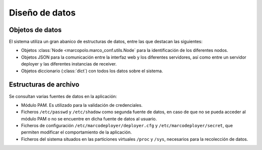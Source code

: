 Diseño de datos
===============

Objetos de datos
----------------

El sistema utiliza un gran abanico de estructuras de datos, entre las que destacan las siguientes:

- Objetos :class:`Node <marcopolo.marco_conf.utils.Node` para la identificación de los diferentes nodos.
- Objetos JSON para la comunicación entre la interfaz web y los diferentes servidores, así como entre un servidor deployer y las diferentes instancias de receiver.
- Objetos diccionario (:class:`dict`) con todos los datos sobre el sistema.
 
Estructuras de archivo
----------------------

Se consultan varias fuentes de datos en la aplicación:

- Módulo PAM. Es utilizado para la validación de credenciales.
- Ficheros ``/etc/passwd`` y ``/etc/shadow`` como segunda fuente de datos, en caso de que no se pueda acceder al módulo PAM o no se encuentre en dicha fuente de datos al usuario.
- Ficheros de configuración ``/etc/marcodeployer/deployer.cfg`` y  ``/etc/marcodeployer/secret``, que permiten modificar el comportamiento de la aplicación.
- Ficheros del sistema situados en las particiones virtuales ``/proc`` y ``/sys``, necesarios para la recolección de datos.